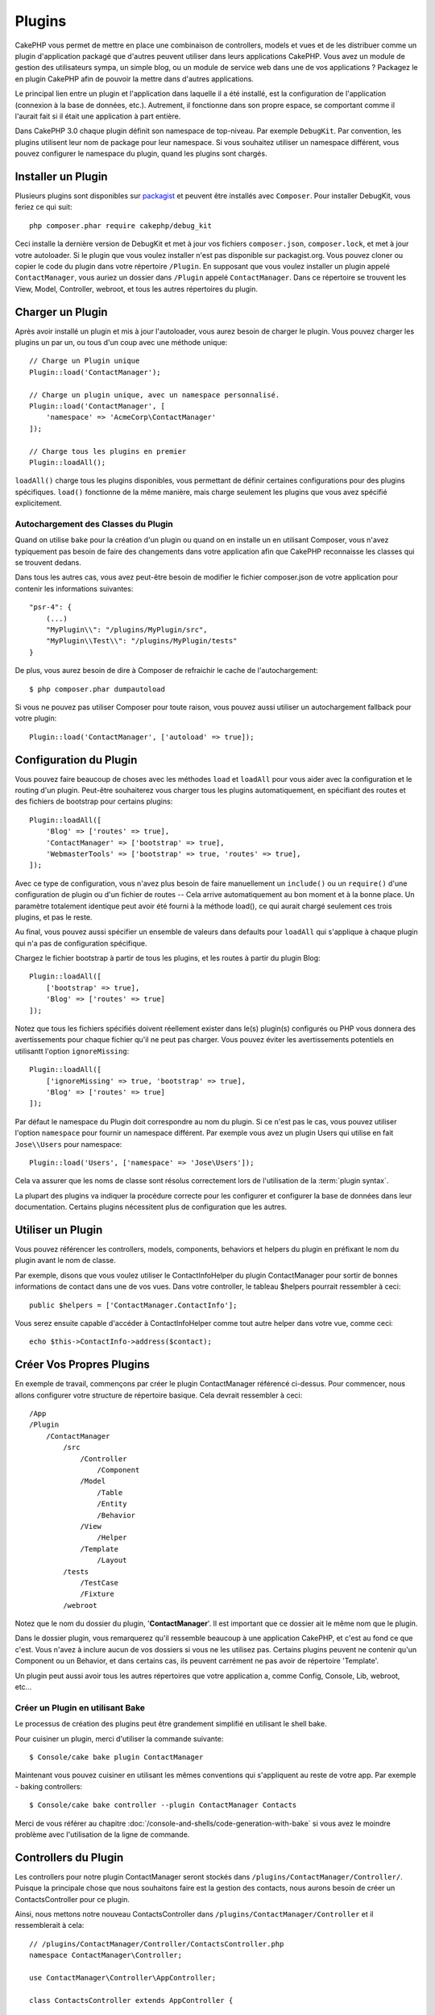 Plugins
#######

CakePHP vous permet de mettre en place une combinaison de controllers,
models et vues et de les distribuer comme un plugin d'application
packagé que d'autres peuvent utiliser dans leurs applications CakePHP.
Vous avez un module de gestion des utilisateurs sympa, un simple blog,
ou un module de service web dans une de vos applications ? Packagez le
en plugin CakePHP afin de pouvoir la mettre dans d'autres applications.

Le principal lien entre un plugin et l'application dans laquelle il a été
installé, est la configuration de l'application (connexion à la base de
données, etc.). Autrement, il fonctionne dans son propre espace, se comportant
comme il l'aurait fait si il était une application à part entière.

Dans CakePHP 3.0 chaque plugin définit son namespace de top-niveau. Par exemple
``DebugKit``. Par convention, les plugins utilisent leur nom de package pour
leur namespace. Si vous souhaitez utiliser un namespace différent, vous pouvez
configurer le namespace du plugin, quand les plugins sont chargés.

Installer un Plugin
===================

Plusieurs plugins sont disponibles sur `packagist <http://packagist.org>`_
et peuvent être installés avec ``Composer``. Pour installer DebugKit, vous
feriez ce qui suit::

    php composer.phar require cakephp/debug_kit

Ceci installe la dernière version de DebugKit et met à jour vos
fichiers ``composer.json``, ``composer.lock``, et met à jour votre
autoloader. Si le plugin que vous voulez installer n'est pas disponible sur
packagist.org. Vous pouvez cloner ou copier le code du plugin dans votre
répertoire ``/Plugin``. En supposant que vous voulez installer un plugin
appelé ``ContactManager``, vous auriez un dossier dans ``/Plugin``
appelé ``ContactManager``. Dans ce répertoire se trouvent les View, Model,
Controller, webroot, et tous les autres répertoires du plugin.

Charger un Plugin
=================

Après avoir installé un plugin et mis à jour l'autoloader, vous aurez besoin
de charger le plugin. Vous pouvez charger les plugins un par un, ou tous d'un
coup avec une méthode unique::

    // Charge un Plugin unique
    Plugin::load('ContactManager');

    // Charge un plugin unique, avec un namespace personnalisé.
    Plugin::load('ContactManager', [
        'namespace' => 'AcmeCorp\ContactManager'
    ]);

    // Charge tous les plugins en premier
    Plugin::loadAll();

``loadAll()`` charge tous les plugins disponibles, vous permettant de définir
certaines configurations pour des plugins spécifiques. ``load()`` fonctionne
de la même manière, mais charge seulement les plugins que vous avez spécifié
explicitement.

Autochargement des Classes du Plugin
------------------------------------

Quand on utilise ``bake`` pour la création d'un plugin ou quand on en installe
un en utilisant Composer, vous n'avez typiquement pas besoin de faire des
changements dans votre application afin que CakePHP reconnaisse les classes qui
se trouvent dedans.

Dans tous les autres cas, vous avez peut-être besoin de modifier le fichier
composer.json de votre application pour contenir les informations suivantes::

    "psr-4": {
        (...)
        "MyPlugin\\": "/plugins/MyPlugin/src",
        "MyPlugin\\Test\\": "/plugins/MyPlugin/tests"
    }

De plus, vous aurez besoin de dire à Composer de refraichir le cache de
l'autochargement::

    $ php composer.phar dumpautoload

Si vous ne pouvez pas utiliser Composer pour toute raison, vous pouvez aussi
utiliser un autochargement fallback pour votre plugin::

    Plugin::load('ContactManager', ['autoload' => true]);

.. _plugin-configuration:

Configuration du Plugin
=======================

Vous pouvez faire beaucoup de choses avec les méthodes ``load`` et ``loadAll``
pour vous aider avec la configuration et le routing d'un plugin. Peut-être
souhaiterez vous charger tous les plugins automatiquement, en spécifiant
des routes et des fichiers de bootstrap pour certains plugins::

    Plugin::loadAll([
        'Blog' => ['routes' => true],
        'ContactManager' => ['bootstrap' => true],
        'WebmasterTools' => ['bootstrap' => true, 'routes' => true],
    ]);

Avec ce type de configuration, vous n'avez plus besoin de faire manuellement un
``include()`` ou un ``require()`` d'une configuration de plugin ou d'un fichier
de routes -- Cela arrive automatiquement au bon moment et à la bonne place. Un
paramètre totalement identique peut avoir été fourni à la méthode load(),
ce qui aurait chargé seulement ces trois plugins, et pas le reste.

Au final, vous pouvez aussi spécifier un ensemble de valeurs dans defaults pour
``loadAll`` qui s'applique à chaque plugin qui n'a pas de configuration
spécifique.

Chargez le fichier bootstrap à partir de tous les plugins, et les routes à
partir du plugin Blog::
    
    Plugin::loadAll([
        ['bootstrap' => true],
        'Blog' => ['routes' => true]
    ]);


Notez que tous les fichiers spécifiés doivent réellement exister dans le(s)
plugin(s) configurés ou PHP vous donnera des avertissements pour chaque
fichier qu'il ne peut pas charger. Vous pouvez éviter les avertissements
potentiels en utilisantt l'option ``ignoreMissing``::

    Plugin::loadAll([
        ['ignoreMissing' => true, 'bootstrap' => true],
        'Blog' => ['routes' => true]
    ]);

Par défaut le namespace du Plugin doit correspondre au nom du plugin. Si ce
n'est pas le cas, vous pouvez utiliser l'option ``namespace`` pour fournir un
namespace différent. Par exemple vous avez un plugin Users qui utilise
en fait ``Jose\\Users`` pour namespace::

    Plugin::load('Users', ['namespace' => 'Jose\Users']);

Cela va assurer que les noms de classe sont résolus correctement lors de
l'utilisation de la :term:`plugin syntax`.

La plupart des plugins va indiquer la procédure correcte pour les configurer et
configurer la base de données dans leur documentation. Certains plugins
nécessitent plus de configuration que les autres.

Utiliser un Plugin
==================

Vous pouvez référencer les controllers, models, components, behaviors et
helpers du plugin en préfixant le nom du plugin avant le nom de classe.

Par exemple, disons que vous voulez utiliser le ContactInfoHelper du plugin
ContactManager pour sortir de bonnes informations de contact dans une de
vos vues. Dans votre controller, le tableau $helpers pourrait ressembler
à ceci::

    public $helpers = ['ContactManager.ContactInfo'];

Vous serez ensuite capable d'accéder à ContactInfoHelper comme tout autre
helper dans votre vue, comme ceci::

    echo $this->ContactInfo->address($contact);


Créer Vos Propres Plugins
=========================

En exemple de travail, commençons par créer le plugin ContactManager
référencé ci-dessus. Pour commencer, nous allons configurer votre structure
de répertoire basique. Cela devrait ressembler à ceci::

    /App
    /Plugin
        /ContactManager
            /src
                /Controller
                    /Component
                /Model
                    /Table
                    /Entity
                    /Behavior
                /View
                    /Helper
                /Template
                    /Layout
            /tests
                /TestCase
                /Fixture
            /webroot
                    
Notez que le nom du dossier du plugin, '**ContactManager**'. Il est important
que ce dossier ait le même nom que le plugin.

Dans le dossier plugin, vous remarquerez qu'il ressemble beaucoup à une
application CakePHP, et c'est au fond ce que c'est. Vous n'avez à inclure
aucun de vos dossiers si vous ne les utilisez pas. Certains plugins peuvent
ne contenir qu'un Component ou un Behavior, et dans certains cas, ils peuvent
carrément ne pas avoir de répertoire 'Template'.

Un plugin peut aussi avoir tous les autres répertoires que votre application a,
comme Config, Console, Lib, webroot, etc...

Créer un Plugin en utilisant Bake
---------------------------------

Le processus de création des plugins peut être grandement simplifié en utilisant
le shell bake.

Pour cuisiner un plugin, merci d'utiliser la commande suivante::

    $ Console/cake bake plugin ContactManager

Maintenant vous pouvez cuisiner en utilisant les mêmes conventions qui
s'appliquent au reste de votre app. Par exemple - baking controllers::

    $ Console/cake bake controller --plugin ContactManager Contacts

Merci de vous référer au chapitre
:doc:`/console-and-shells/code-generation-with-bake` si vous avez le moindre
problème avec l'utilisation de la ligne de commande.

Controllers du Plugin
=====================

Les controllers pour notre plugin ContactManager seront stockés dans
``/plugins/ContactManager/Controller/``. Puisque la principale chose que
nous souhaitons faire est la gestion des contacts, nous aurons besoin de créer
un ContactsController pour ce plugin.

Ainsi, nous mettons notre nouveau ContactsController dans
``/plugins/ContactManager/Controller`` et il ressemblerait à cela::

    // /plugins/ContactManager/Controller/ContactsController.php
    namespace ContactManager\Controller;

    use ContactManager\Controller\AppController;

    class ContactsController extends AppController {

        public function index() {
            //...
        }
    }

.. note::

    Ce controller étend AppController du plugin (appelé
    ContactManagerAppController) plutôt que l'AppController de l'application
    parente.

Si vous souhaitez accéder à ce qu'on a fait avant, visitez
``/contact_manager/contacts``. Vous aurez une erreur "Missing Model"
parce que nous n'avons pas de model Contact encore défini.

Si votre application inclut le routage par défaut que CakePHP fournit, vous
serez capable d'accéder aux controllers de votre plugin en utilisant les URLs
comme::

    // Accéder à la route index d'un controller de plugin.
    /contact_manager/contacts

    // Toute action sur un controller de plugin.
    /contact_manager/contacts/view/1

Si votre application définit des préfixes de routage, le routage par défaut de
CakePHP va aussi connecter les routes qui utilisent le modèle suivant::

    /:prefix/:plugin/:controller
    /:prefix/:plugin/:controller/:action

Regardez la section sur :ref:`plugin-configuration` pour plus d'informations sur
la façon de charger les fichiers de route spécifique à un plugin.

.. _plugin-models:

Models du Plugin
================

Les Models pour le plugin sont stockés dans ``/plugins/ContactManager/src/Model``.
Nous avons déjà défini un ContactsController pour ce plugin, donc créons la
table et l'entity pour ce controller::

    // /plugins/ContactManager/src/Model/Entity/Contact.php:
    namespace ContactManager\Model\Entity;

    use Cake\ORM\Entity;

    class Contact extends Entity {
    }

    // /plugins/ContactManager/src/Model/Table/ContactsTable.php:
    namespace ContactManager\Model\Table;

    use Cake\ORM\Table;

    class ContactsTable extends Table {
    }

Si vous avez besoin de faire référence à un model dans votre plugin lors de la
construction des associations, ou la définition de classes d'entity, vous devrez
inclure le nom du plugin avec le nom de la classe, séparé par un point. Par
exemple::

    // /plugins/ContactManager/src/Model/Table/ContactsTable.php:
    namespace ContactManager\Model\Table;

    use Cake\ORM\Table;

    class ContactsTable extends Table {
        public function initialize(array $config) {
            $this->hasMany('ContactManager.AltName');
        }
    }

Si vous préférez que les clés du tableau pour l'association n'aient pas le
préfix du plugin, utilisez la syntaxe alternative::

    // /plugins/ContactManager/src/Model/Table/ContactsTable.php:
    namespace ContactManager\Model\Table;

    use Cake\ORM\Table;

    class ContactsTable extends Table {
        public function initialize(array $config) {
            $this->hasMany('AltName', [
                'className' => 'ContactManager.AltName',
            ]);
        }
    }

Vous pouvez utiliser ``TableRegistry`` pour charger les tables de votre plugin
en utilisant l'habituelle :term:`plugin syntax`::

    use Cake\ORM\TableRegistry;

    $contacts = TableRegistry::get('ContactManager.Contacts');

Vues du Plugin
==============

Les Vues se comportent exactement comme elles le font dans les applications
normales. Placez-les juste dans le bon dossier à l'intérieur du dossier
/plugins/[PluginName]/Template/. Pour notre plugin ContactManager, nous aurons
besoin d'une vue pour notre action ``ContactsController::index()``, ainsi
incluons ceci aussi::

    // /plugins/ContactManager/src/Template/Contacts/index.ctp:
    <h1>Contacts</h1>
    <p>Ce qui suit est une liste triable de vos contacts</p>
    <!-- Une liste triable de contacts irait ici....-->

Les Plugins peuvent fournir leurs propres layouts. Ajoutez des layouts de
plugin, dans ``/plugins/[PluginName]/src/Template/Layout``. Pour utiliser le
layout d'un plugin dans votre controller, vous pouvez faire ce qui suit::

    public $layout = 'ContactManager.admin';

Si le préfix de plugin n'est pas mis, le fichier de vue/layout sera localisé
normalement.

.. note::

    Pour des informations sur la façon d'utiliser les elements à partir d'un
    plugin, regardez :ref:`view-elements`.

Redéfinition des Vues de Plugin à partir de l'Intérieur de votre Application
----------------------------------------------------------------------------

Vous pouvez redéfinir toutes les vues du plugin à partir de l'intérieur de
votre app en utilisant des chemins spéciaux. Si vous avez un plugin appelé
'ContactManager', vous pouvez redéfinir les fichiers de vue du plugin avec
une logique de vue de l'application plus spécifique, en créant des fichiers en
utilisant le template suivant
"src/Template/plugins/[Plugin]/[Controller]/[view].ctp". Pour le controller
Contacts, vous pouvez faire le fichier suivant::

    /src/Template/plugins/src/ContactManager/Contacts/index.ctp

Créer ce fichier vous permettra de redéfinir
``/plugins/ContactManager/src/Template/Contacts/index.ctp``.

.. _plugin-assets:


Assets de Plugin
================

Les assets web du plugin (mais pas les fichiers de PHP) peuvent être servis
à travers le répertoire ``webroot`` du plugin, juste comme les assets de
l'application principale::

    /plugins/ContactManager/webroot/
                                   css/
                                   js/
                                   img/
                                   flash/
                                   pdf/

Vous pouvez mettre tout type de fichier dans tout répertoire, juste comme
un webroot habituel.

.. warning::

    La gestion des assets static, comme les fichiers images, Javascript et CSS,
    à travers le Dispatcher est très inéfficace. Regardez :ref:`symlink-assets`
    pour plus d'informations.

Lier aux plugins
----------------

Vous pouvez utiliser la :term:`plugin syntax` pour lier les assets de plugin
en utilisant les méthodes script, image ou css de
:php:class:`Cake\\View\\Helper\\HtmlHelper`::

    // Génére une url de /contact_manager/css/styles.css
    echo $this->Html->css('ContactManager.styles');

    // Génére une url de /contact_manager/js/widget.js
    echo $this->Html->script('ContactManager.widget');

    // Génére une url de /contact_manager/img/logo.js
    echo $this->Html->image('ContactManager.logo');

Les assets de Plugin sont servis en utilisant le filtre du dispatcheur
``AssetFilter`` par défaut. C'est seulement recommandé pour le développement.
En production vous devrez :ref:`symlink-assets <symlink plugin assets>` pour
améliorer la performance.

Si vous n'utilisez pas les helpers, vous pouvez préfixer /plugin_name/ au
début de l'URL pour servir un asset du plugin . Lier avec
'/contact_manager/js/some_file.js' servirait l'asset
``plugins/ContactManager/webroot/js/some_file.js``.

Components, Helpers et Behaviors
================================

Un plugin peut avoir des Components, Helpers et Behaviors tout comme une
application CakePHP classique. Vous pouvez soit créer des plugins qui sont
composés seulement de Components, Helpers ou Behaviors ce qui peut être une
bonne façon de construire des Components réutilisables qui peuvent être
facilement déplacés dans tout projet.

Construire ces components est exactement la même chose que de les construire
à l'intérieur d'une application habituelle, avec aucune convention spéciale
de nommage.

Faire référence avec votre component, depuis l'intérieur ou l'extérieur de
votre plugin nécessite seulement que vous préfixiez le nom du plugin avant le nom
du component. Par exemple::

    // Component défini dans le plugin 'ContactManager'
    namespace ContactManager\Controller\Component;

    use Cake\Controller\Component;

    class ExampleComponent extends Component {
    }

    // dans vos controllers:
    public $components = ['ContactManager.Example'];

La même technique s'applique aux Helpers et aux Behaviors.

Etendez votre Plugin
====================

Cet exemple est un bon début pour un plugin, mais il y a beaucoup plus
à faire. En règle général, tout ce que vous pouvez faire avec votre
application, vous pouvez le faire à l'intérieur d'un plugin à la place.

Continuez, incluez certaines librairies tierces dans 'Vendor', ajoutez
de nouveaux shells à la console de cake, et n'oubliez pas de créer des cas
de test ainsi les utilisateurs de votre plugin peuvent automatiquement tester
les fonctionnalités de votre plugin!

Dans notre exemple ContactManager, nous pourrions créer des actions
add/remove/edit/delete dans le ContactsController, intégrer la validation
dans le model Contact, et intégrer la fonctionnalité à laquelle on
pourrait s'attendre quand on gère ses contacts. A vous de décider ce qu'il
faut intégrer dans vos plugins. N'oubliez juste pas de partager votre code
avec la communauté afin que tout le monde puisse bénéficier de votre
component génial et réutilisable!

.. meta::
    :title lang=fr: Plugins
    :keywords lang=fr: dossier plugin,configuration de la base de données,bootstrap,module de gestion,peu d'espace,connexion base de données,webroot,gestion d'utilisateur,contactmanager,tableau,config,cakephp,models,php,répertoires,blog,plugins,applications
